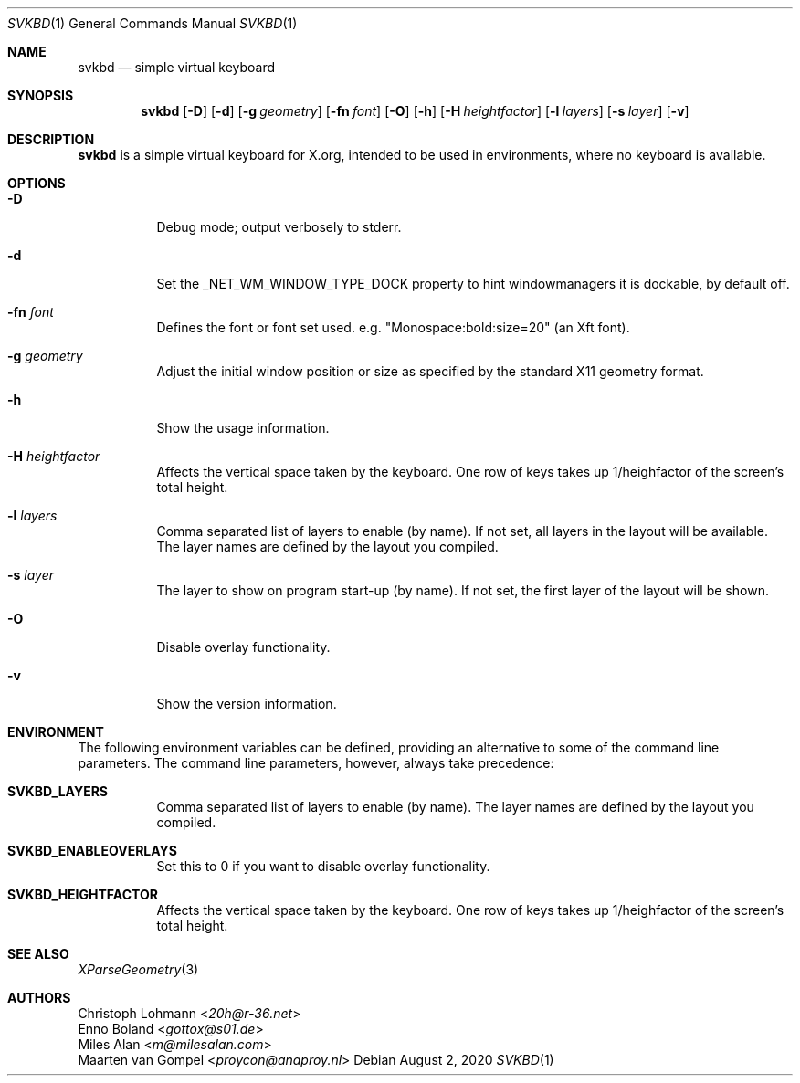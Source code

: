 .Dd August 2, 2020
.Dt SVKBD 1
.Os
.Sh NAME
.Nm svkbd
.Nd simple virtual keyboard
.Sh SYNOPSIS
.Nm
.Op Fl D
.Op Fl d
.Op Fl g Ar geometry
.Op Fl fn Ar font
.Op Fl O
.Op Fl h
.Op Fl H Ar heightfactor
.Op Fl l Ar layers
.Op Fl s Ar layer
.Op Fl v
.Sh DESCRIPTION
.Nm
is a simple virtual keyboard for X.org, intended to be used in environments, where no
keyboard is available.
.Pp
.Sh OPTIONS
.Bl -tag -width Ds
.It Fl D
Debug mode; output verbosely to stderr.
.It Fl d
Set the _NET_WM_WINDOW_TYPE_DOCK property to hint windowmanagers it is
dockable, by default off.
.It Fl fn Ar font
Defines the font or font set used. e.g. "Monospace:bold:size=20" (an Xft font).
.It Fl g Ar geometry
Adjust the initial window position or size as specified by the standard X11
geometry format.
.It Fl h
Show the usage information.
.It Fl H Ar heightfactor
Affects the vertical space taken by the keyboard. One row of keys takes up
1/heighfactor of the screen's total height.
.It Fl l Ar layers
Comma separated list of layers to enable (by name). If not set, all layers
in the layout will be available. The layer names are defined by the layout
you compiled.
.It Fl s Ar layer
The layer to show on program start-up (by name). If not set, the first
layer of the layout will be shown.
.It Fl O
Disable overlay functionality.
.It Fl v
Show the version information.
.El
.Sh ENVIRONMENT
The following environment variables can be defined, providing
an alternative to some of the command line parameters. The command
line parameters, however, always take precedence:
.Bl -tag -width Ds
.It \fB SVKBD_LAYERS
Comma separated list of layers to enable (by name). The layer names are defined by the layout
you compiled.
.It \fB SVKBD_ENABLEOVERLAYS
Set this to 0 if you want to disable overlay functionality.
.It \fB SVKBD_HEIGHTFACTOR
Affects the vertical space taken by the keyboard. One row of keys takes up
1/heighfactor of the screen's total height.
.El
.Sh SEE ALSO
.Xr XParseGeometry 3
.Sh AUTHORS
.An Christoph Lohmann Aq Mt 20h@r-36.net
.An Enno Boland Aq Mt gottox@s01.de
.An Miles Alan Aq Mt m@milesalan.com
.An Maarten van Gompel Aq Mt proycon@anaproy.nl
